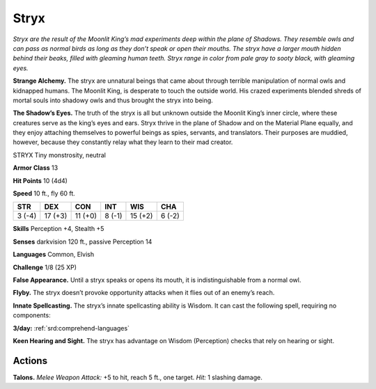 
.. _tob:stryx:

Stryx
-----

*Stryx are the result of the Moonlit
King’s mad experiments deep within the
plane of Shadows. They resemble owls
and can pass as normal birds as long as
they don’t speak or open their mouths.
The stryx have a larger mouth hidden
behind their beaks, filled with gleaming
human teeth. Stryx range in color from pale
gray to sooty black, with gleaming eyes.*

**Strange Alchemy.** The stryx are
unnatural beings that came about
through terrible manipulation of
normal owls and kidnapped humans. The
Moonlit King, is desperate to touch the
outside world. His crazed experiments blended
shreds of mortal souls into shadowy owls and thus
brought the stryx into being.

**The Shadow’s Eyes.** The truth of the stryx is all but
unknown outside the Moonlit King’s inner circle,
where these creatures serve as the king’s eyes and ears.
Stryx thrive in the plane of Shadow and on the Material Plane
equally, and they enjoy attaching themselves to powerful beings
as spies, servants, and translators. Their purposes are muddied,
however, because they constantly relay what they learn to their
mad creator.

STRYX
Tiny monstrosity, neutral

**Armor Class** 13

**Hit Points** 10 (4d4)

**Speed** 10 ft., fly 60 ft.

+-----------+----------+-----------+-----------+-----------+-----------+
| STR       | DEX      | CON       | INT       | WIS       | CHA       |
+===========+==========+===========+===========+===========+===========+
| 3 (-4)    | 17 (+3)  | 11 (+0)   | 8 (-1)    | 15 (+2)   | 6 (-2)    |
+-----------+----------+-----------+-----------+-----------+-----------+

**Skills** Perception +4, Stealth +5

**Senses** darkvision 120 ft., passive Perception 14

**Languages** Common, Elvish

**Challenge** 1/8 (25 XP)

**False Appearance.** Until a stryx speaks or opens its mouth, it is
indistinguishable from a normal owl.

**Flyby.** The stryx doesn’t provoke opportunity attacks when it
flies out of an enemy’s reach.

**Innate Spellcasting.** The stryx’s innate spellcasting ability
is Wisdom. It can cast the following spell, requiring no
components:

**3/day:** :ref:`srd:comprehend-languages`

**Keen Hearing and Sight.** The stryx has advantage on Wisdom
(Perception) checks that rely on hearing or sight.

Actions
~~~~~~~

**Talons.** *Melee Weapon Attack:* +5 to hit, reach 5 ft., one target.
*Hit:* 1 slashing damage.
